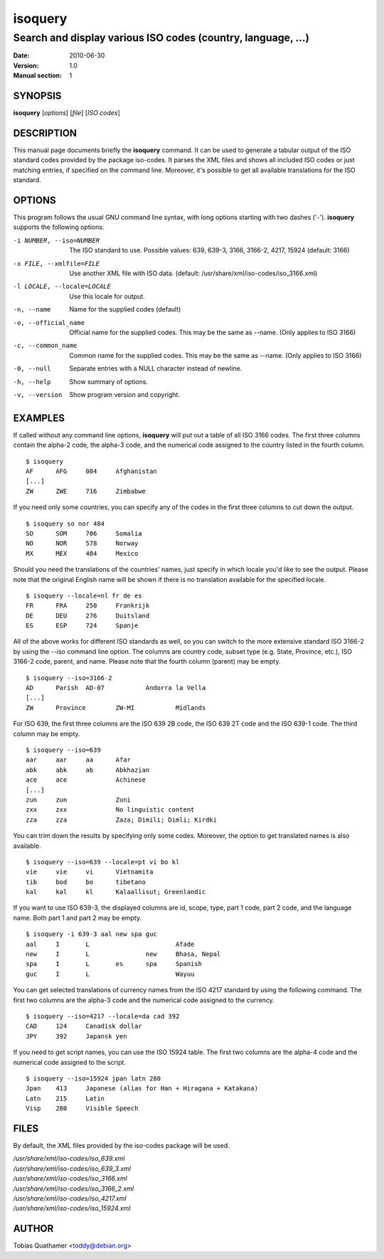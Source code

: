 ========
isoquery
========

Search and display various ISO codes (country, language, ...)
-------------------------------------------------------------

:Date:            2010-06-30
:Version:         1.0
:Manual section:  1


SYNOPSIS
========

**isoquery** [*options*] [*file*] [*ISO codes*]


DESCRIPTION
===========

This manual page documents briefly the **isoquery** command.
It can be used to generate a tabular output of the ISO standard
codes provided by the package iso-codes.
It parses the XML files and shows all included ISO codes or just
matching entries, if specified on the command line.
Moreover, it's possible to get all available translations for
the ISO standard.


OPTIONS
=======

This program follows the usual GNU command line syntax, with long options
starting with two dashes ('-'). **isoquery** supports the following options:

-i NUMBER, --iso=NUMBER     The ISO standard to use. Possible values: 639,
                            639-3, 3166, 3166-2, 4217, 15924 (default: 3166)

-x FILE, --xmlfile=FILE     Use another XML file with ISO data.
                            (default: /usr/share/xml/iso-codes/iso_3166.xml)

-l LOCALE, --locale=LOCALE  Use this locale for output.

-n, --name                  Name for the supplied codes (default)

-o, --official_name         Official name for the supplied codes. This may be
                            the same as --name. (Only applies to ISO 3166)

-c, --common_name           Common name for the supplied codes. This may be
                            the same as --name. (Only applies to ISO 3166)

-0, --null                  Separate entries with a NULL character instead
                            of newline.

-h, --help                  Show summary of options.

-v, --version               Show program version and copyright.


EXAMPLES
========

If called without any command line options, **isoquery** will put out a
table of all ISO 3166 codes. The first three columns contain the alpha-2 code,
the alpha-3 code, and the numerical code assigned to the country listed
in the fourth column.

::

  $ isoquery
  AF      AFG     004     Afghanistan
  [...]
  ZW      ZWE     716     Zimbabwe

If you need only some countries, you can specify any of the codes in
the first three columns to cut down the output.

::

  $ isoquery so nor 484
  SO      SOM     706     Somalia
  NO      NOR     578     Norway
  MX      MEX     484     Mexico

Should you need the translations of the countries' names, just specify
in which locale you'd like to see the output.
Please note that the original English name will be shown if there is no
translation available for the specified locale.

::

    $ isoquery --locale=nl fr de es
    FR      FRA     250     Frankrijk
    DE      DEU     276     Duitsland
    ES      ESP     724     Spanje

All of the above works for different ISO standards as well, so you can
switch to the more extensive standard ISO 3166-2 by using the --iso command
line option. The columns are country code, subset type (e.g. State, Province,
etc.), ISO 3166-2 code, parent, and name. Please note that the fourth column
(parent) may be empty.

::

  $ isoquery --iso=3166-2
  AD      Parish  AD-07           Andorra la Vella
  [...]
  ZW      Province        ZW-MI           Midlands

For ISO 639, the first three columns are the ISO 639 2B code, the
ISO 639 2T code and the ISO 639-1 code. The third column may be empty.

::

  $ isoquery --iso=639
  aar     aar     aa      Afar
  abk     abk     ab      Abkhazian
  ace     ace             Achinese
  [...]
  zun     zun             Zuni
  zxx     zxx             No linguistic content
  zza     zza             Zaza; Dimili; Dimli; Kirdki

You can trim down the results by specifying only some codes. Moreover,
the option to get translated names is also available.

::

  $ isoquery --iso=639 --locale=pt vi bo kl
  vie     vie     vi      Vietnamita
  tib     bod     bo      tibetano
  kal     kal     kl      Kalaallisut; Greenlandic

If you want to use ISO 639-3, the displayed columns are id, scope, type,
part 1 code, part 2 code, and the language name. Both part 1 and part 2
may be empty.

::

  $ isoquery -i 639-3 aal new spa guc
  aal     I       L                       Afade
  new     I       L               new     Bhasa, Nepal
  spa     I       L       es      spa     Spanish
  guc     I       L                       Wayuu

You can get selected translations of currency names from the ISO 4217
standard by using the following command. The first two columns are the
alpha-3 code and the numerical code assigned to the currency.

::

  $ isoquery --iso=4217 --locale=da cad 392
  CAD     124     Canadisk dollar
  JPY     392     Japansk yen

If you need to get script names, you can use the ISO 15924 table.
The first two columns are the alpha-4 code and the numerical code
assigned to the script.

::

  $ isoquery --iso=15924 jpan latn 280
  Jpan    413     Japanese (alias for Han + Hiragana + Katakana)
  Latn    215     Latin
  Visp    280     Visible Speech


FILES
=====

By default, the XML files provided by the iso-codes package will be used.

| */usr/share/xml/iso-codes/iso_639.xml*
| */usr/share/xml/iso-codes/iso_639_3.xml*
| */usr/share/xml/iso-codes/iso_3166.xml*
| */usr/share/xml/iso-codes/iso_3166_2.xml*
| */usr/share/xml/iso-codes/iso_4217.xml*
| */usr/share/xml/iso-codes/iso_15924.xml*


AUTHOR
======

Tobias Quathamer <toddy@debian.org>
